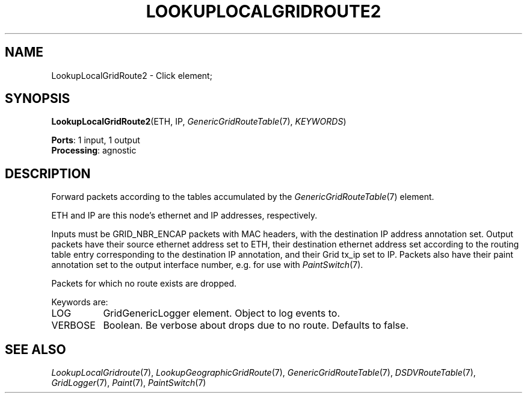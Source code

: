 .\" -*- mode: nroff -*-
.\" Generated by 'click-elem2man' from '../elements/grid/lookuplocalgridroute2.hh:4'
.de M
.IR "\\$1" "(\\$2)\\$3"
..
.de RM
.RI "\\$1" "\\$2" "(\\$3)\\$4"
..
.TH "LOOKUPLOCALGRIDROUTE2" 7click "12/Oct/2017" "Click"
.SH "NAME"
LookupLocalGridRoute2 \- Click element;

.SH "SYNOPSIS"
\fBLookupLocalGridRoute2\fR(ETH, IP, 
.M GenericGridRouteTable 7 ,
\fIKEYWORDS\fR)

\fBPorts\fR: 1 input, 1 output
.br
\fBProcessing\fR: agnostic
.br
.SH "DESCRIPTION"
Forward packets according to the tables accumulated by the
.M GenericGridRouteTable 7
element.
.PP
ETH and IP are this node's ethernet and IP addresses, respectively.
.PP
Inputs must be GRID_NBR_ENCAP packets with MAC headers, with the
destination IP address annotation set.  Output packets have their
source ethernet address set to ETH, their destination ethernet
address set according to the routing table entry corresponding to
the destination IP annotation, and their Grid tx_ip set to IP.
Packets also have their paint annotation set to the output
interface number, e.g. for use with 
.M PaintSwitch 7 .
.PP
Packets for which no route exists are dropped.
.PP
Keywords are:
.PP


.IP "LOG" 8
GridGenericLogger element.  Object to log events to.
.IP "" 8
.IP "VERBOSE" 8
Boolean.  Be verbose about drops due to no route.  Defaults to false.
.IP "" 8
.PP

.SH "SEE ALSO"
.M LookupLocalGridroute 7 ,
.M LookupGeographicGridRoute 7 ,
.M GenericGridRouteTable 7 ,
.M DSDVRouteTable 7 ,
.M GridLogger 7 ,
.M Paint 7 ,
.M PaintSwitch 7

